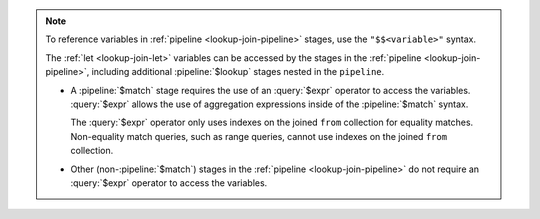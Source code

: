 .. note::

   To reference variables in :ref:`pipeline <lookup-join-pipeline>`
   stages, use the ``"$$<variable>"`` syntax. 

   The :ref:`let <lookup-join-let>` variables can be accessed by the
   stages in the :ref:`pipeline <lookup-join-pipeline>`, including
   additional :pipeline:`$lookup` stages nested in the ``pipeline``.
   
   - A :pipeline:`$match` stage requires the use of an
     :query:`$expr` operator to access the variables.
     :query:`$expr` allows the use of aggregation expressions
     inside of the :pipeline:`$match` syntax.

     The :query:`$expr` operator only uses indexes on the joined
     ``from`` collection for equality matches. Non-equality match
     queries, such as range queries, cannot use indexes on the joined
     ``from`` collection.

   - Other (non-:pipeline:`$match`) stages in the :ref:`pipeline
     <lookup-join-pipeline>` do not
     require an :query:`$expr` operator to access the variables.
